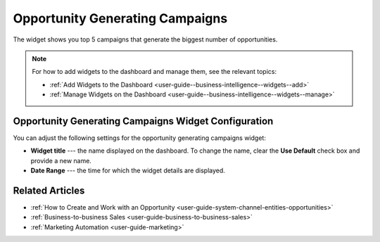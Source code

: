 .. _user-guide--business-intelligence--widgets--opportunity-generating-campaigns:

Opportunity Generating Campaigns
--------------------------------

The widget shows you top 5 campaigns that generate the biggest number of opportunities.

.. image:: /user_guide/img/widgets/op_generating_camp.png

.. note:: For how to add widgets to the dashboard and manage them, see the relevant topics:

      * :ref:`Add Widgets to the Dashboard <user-guide--business-intelligence--widgets--add>`
      * :ref:`Manage Widgets on the Dashboard <user-guide--business-intelligence--widgets--manage>`

Opportunity Generating Campaigns Widget Configuration
^^^^^^^^^^^^^^^^^^^^^^^^^^^^^^^^^^^^^^^^^^^^^^^^^^^^^

You can adjust the following settings for the opportunity generating campaigns widget:

* **Widget title** --- the name displayed on the dashboard. To change the name, clear the **Use Default** check box and provide a new name.
* **Date Range** --- the time for which the widget details are displayed.

.. image:: /user_guide/img/widgets/op_generating_camp_config.png

Related Articles
^^^^^^^^^^^^^^^^

* :ref:`How to Create and Work with an Opportunity <user-guide-system-channel-entities-opportunities>`
* :ref:`Business-to-business Sales <user-guide-business-to-business-sales>`
* :ref:`Marketing Automation <user-guide-marketing>`